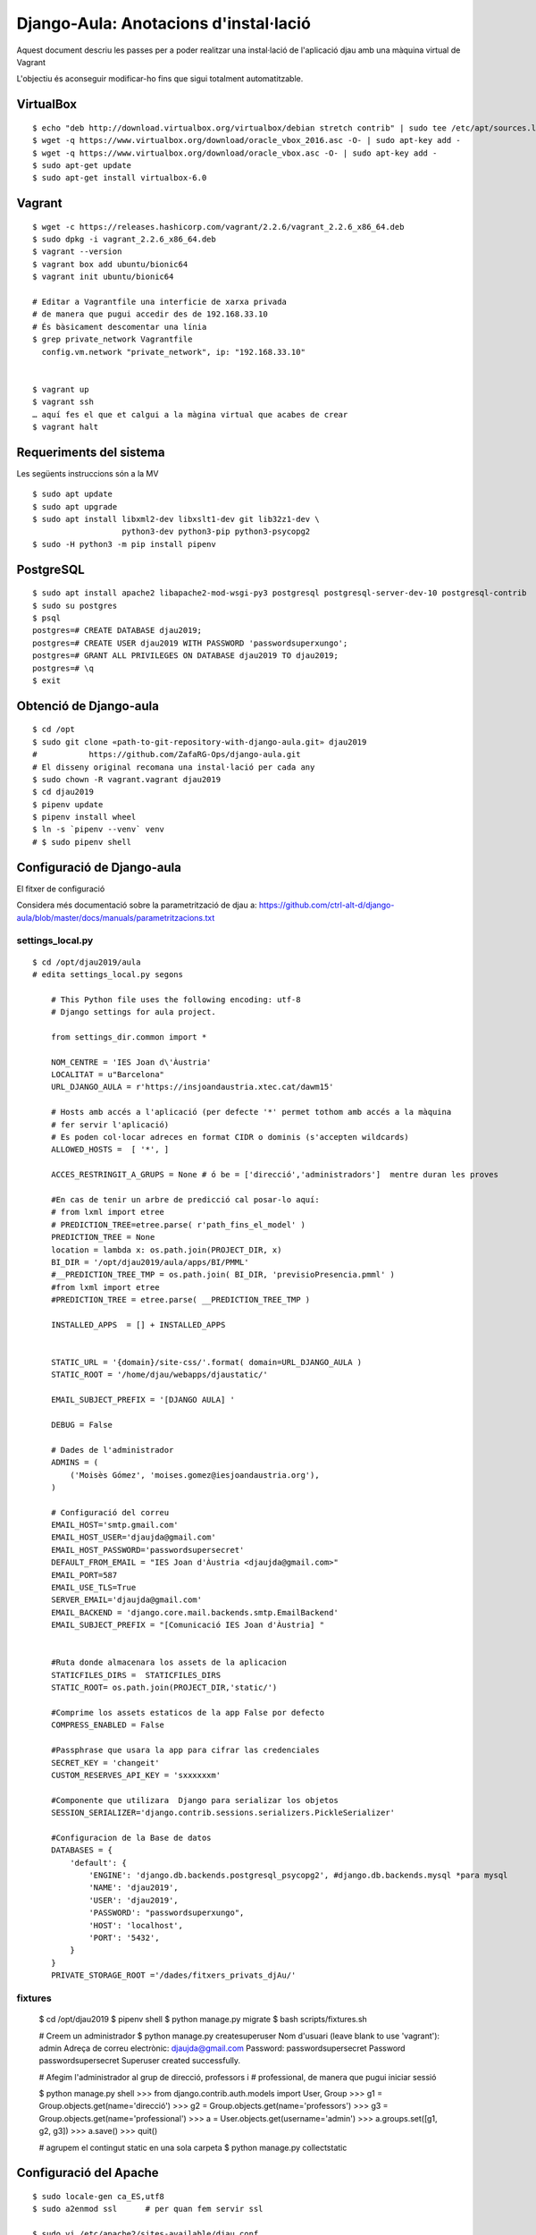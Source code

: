 ######################################
Django-Aula: Anotacions d'instal·lació
######################################

Aquest document descriu les passes per a poder realitzar una instal·lació
de l'aplicació djau amb una màquina virtual de Vagrant

L'objectiu és aconseguir modificar-ho fins que sigui totalment
automatitzable.

VirtualBox
==========

::

    $ echo "deb http://download.virtualbox.org/virtualbox/debian stretch contrib" | sudo tee /etc/apt/sources.list.d/virtualbox.list
    $ wget -q https://www.virtualbox.org/download/oracle_vbox_2016.asc -O- | sudo apt-key add -
    $ wget -q https://www.virtualbox.org/download/oracle_vbox.asc -O- | sudo apt-key add -
    $ sudo apt-get update
    $ sudo apt-get install virtualbox-6.0

Vagrant
=======

::

    $ wget -c https://releases.hashicorp.com/vagrant/2.2.6/vagrant_2.2.6_x86_64.deb
    $ sudo dpkg -i vagrant_2.2.6_x86_64.deb
    $ vagrant --version
    $ vagrant box add ubuntu/bionic64
    $ vagrant init ubuntu/bionic64

    # Editar a Vagrantfile una interficie de xarxa privada
    # de manera que pugui accedir des de 192.168.33.10
    # És bàsicament descomentar una línia
    $ grep private_network Vagrantfile
      config.vm.network "private_network", ip: "192.168.33.10"


    $ vagrant up
    $ vagrant ssh
    … aquí fes el que et calgui a la màgina virtual que acabes de crear
    $ vagrant halt


Requeriments del sistema
========================

Les següents instruccions són a la MV

::

    $ sudo apt update
    $ sudo apt upgrade
    $ sudo apt install libxml2-dev libxslt1-dev git lib32z1-dev \
                       python3-dev python3-pip python3-psycopg2
    $ sudo -H python3 -m pip install pipenv

PostgreSQL
==========

::

    $ sudo apt install apache2 libapache2-mod-wsgi-py3 postgresql postgresql-server-dev-10 postgresql-contrib
    $ sudo su postgres
    $ psql
    postgres=# CREATE DATABASE djau2019;
    postgres=# CREATE USER djau2019 WITH PASSWORD 'passwordsuperxungo';
    postgres=# GRANT ALL PRIVILEGES ON DATABASE djau2019 TO djau2019;
    postgres=# \q
    $ exit


Obtenció de Django-aula
=======================

::

    $ cd /opt
    $ sudo git clone «path-to-git-repository-with-django-aula.git» djau2019
    #           https://github.com/ZafaRG-Ops/django-aula.git
    # El disseny original recomana una instal·lació per cada any
    $ sudo chown -R vagrant.vagrant djau2019
    $ cd djau2019
    $ pipenv update
    $ pipenv install wheel
    $ ln -s `pipenv --venv` venv
    # $ sudo pipenv shell

Configuració de Django-aula
===========================

El fitxer de configuració

Considera més documentació sobre la parametrització de djau a: https://github.com/ctrl-alt-d/django-aula/blob/master/docs/manuals/parametritzacions.txt

settings_local.py
-----------------

::

    $ cd /opt/djau2019/aula
    # edita settings_local.py segons

        # This Python file uses the following encoding: utf-8
        # Django settings for aula project.

        from settings_dir.common import *

        NOM_CENTRE = 'IES Joan d\'Àustria'
        LOCALITAT = u"Barcelona"
        URL_DJANGO_AULA = r'https://insjoandaustria.xtec.cat/dawm15'

        # Hosts amb accés a l'aplicació (per defecte '*' permet tothom amb accés a la màquina
        # fer servir l'aplicació)
        # Es poden col·locar adreces en format CIDR o dominis (s'accepten wildcards)
        ALLOWED_HOSTS =  [ '*', ]

        ACCES_RESTRINGIT_A_GRUPS = None # ó be = ['direcció','administradors']  mentre duran les proves

        #En cas de tenir un arbre de predicció cal posar-lo aquí:
        # from lxml import etree
        # PREDICTION_TREE=etree.parse( r'path_fins_el_model' )
        PREDICTION_TREE = None
        location = lambda x: os.path.join(PROJECT_DIR, x)
        BI_DIR = '/opt/djau2019/aula/apps/BI/PMML'
        #__PREDICTION_TREE_TMP = os.path.join( BI_DIR, 'previsioPresencia.pmml' )
        #from lxml import etree
        #PREDICTION_TREE = etree.parse( __PREDICTION_TREE_TMP )

        INSTALLED_APPS  = [] + INSTALLED_APPS


        STATIC_URL = '{domain}/site-css/'.format( domain=URL_DJANGO_AULA )
        STATIC_ROOT = '/home/djau/webapps/djaustatic/'

        EMAIL_SUBJECT_PREFIX = '[DJANGO AULA] '

        DEBUG = False

        # Dades de l'administrador
        ADMINS = (
            ('Moisès Gómez', 'moises.gomez@iesjoandaustria.org'),
        )

        # Configuració del correu
        EMAIL_HOST='smtp.gmail.com'
        EMAIL_HOST_USER='djaujda@gmail.com'
        EMAIL_HOST_PASSWORD='passwordsupersecret'
        DEFAULT_FROM_EMAIL = "IES Joan d'Àustria <djaujda@gmail.com>"
        EMAIL_PORT=587
        EMAIL_USE_TLS=True
        SERVER_EMAIL='djaujda@gmail.com'
        EMAIL_BACKEND = 'django.core.mail.backends.smtp.EmailBackend'
        EMAIL_SUBJECT_PREFIX = "[Comunicació IES Joan d'Àustria] "


        #Ruta donde almacenara los assets de la aplicacion
        STATICFILES_DIRS =  STATICFILES_DIRS
        STATIC_ROOT= os.path.join(PROJECT_DIR,'static/')

        #Comprime los assets estaticos de la app False por defecto
        COMPRESS_ENABLED = False

        #Passphrase que usara la app para cifrar las credenciales
        SECRET_KEY = 'changeit'
        CUSTOM_RESERVES_API_KEY = 'sxxxxxxm'

        #Componente que utilizara  Django para serializar los objetos
        SESSION_SERIALIZER='django.contrib.sessions.serializers.PickleSerializer'

        #Configuracion de la Base de datos
        DATABASES = {
            'default': {
                'ENGINE': 'django.db.backends.postgresql_psycopg2', #django.db.backends.mysql *para mysql
                'NAME': 'djau2019',
                'USER': 'djau2019',
                'PASSWORD': "passwordsuperxungo",
                'HOST': 'localhost',
                'PORT': '5432',
            }
        }
        PRIVATE_STORAGE_ROOT ='/dades/fitxers_privats_djAu/'

fixtures
--------

    $ cd /opt/djau2019
    $ pipenv shell
    $ python manage.py migrate
    $ bash scripts/fixtures.sh

    # Creem un administrador
    $ python manage.py createsuperuser
    Nom d'usuari (leave blank to use 'vagrant'): admin
    Adreça de correu electrònic: djaujda@gmail.com
    Password: passwordsupersecret
    Password passwordsupersecret
    Superuser created successfully.

    # Afegim l'administrador al grup de direcció, professors i
    # professional, de manera que pugui iniciar sessió

    $ python manage.py shell
    >>> from django.contrib.auth.models import User, Group
    >>> g1 = Group.objects.get(name='direcció')
    >>> g2 = Group.objects.get(name='professors')
    >>> g3 = Group.objects.get(name='professional')
    >>> a = User.objects.get(username='admin')
    >>> a.groups.set([g1, g2, g3])
    >>> a.save()
    >>> quit()

    # agrupem el contingut static en una sola carpeta
    $ python manage.py collectstatic

Configuració del Apache
=======================

::

    $ sudo locale-gen ca_ES,utf8
    $ sudo a2enmod ssl      # per quan fem servir ssl

    $ sudo vi /etc/apache2/sites-available/djau.conf

    <VirtualHost *:80>
            ServerAdmin djaujda@gmail.com
            ServerName insjoandaustria.xtec.cat

            WSGIDaemonProcess djau python-home=/opt/djau2019/venv python-path=/opt/djau2019 \
                locale="ca_ES.utf8"
            WSGIProcessGroup djau
            WSGIApplicationGroup %{GLOBAL}
            WSGIScriptAlias / /opt/djau2019/aula/wsgi.py

            #Alias para contenido estatico de la app

            Alias /site-css/admin /opt/djau2019/static/admin/
            Alias /site-css /opt/djau2019/static/

            ErrorLog /var/log/apache2/djau_error.log

            #Dando acceso a apache a los directorios de la app
            <Directory /opt/djau2019/aula>
                    <Files wsgi.py>
                            Require all granted
                    </Files>
            </Directory>

            <Directory /opt/djau2019/static/>
                    Require all granted
            </Directory>


            <Directory /opt/djau2019/static/admin/>
                    Require all granted
            </Directory>

            LogLevel info

            CustomLog /var/log/apache2/djau_access.log combined

            BrowserMatch ".*MSIE.*" \
                    nokeepalive ssl-unclean-shutdown \
                    downgrade-1.0 force-response-1.0

    </VirtualHost>


    # A continuació la versió ssl (de moment no provada!)
    $ sudo vi /etc/apache2/sites-available/djau_ssl.conf


    # Cal indicar que funcioni amb SSL (TLS) a /opt/djau2019/aula/settings_local.py
    # Cal activar el mòdul ssl: a2enmod ssl

    <VirtualHost *:443>

            ServerAdmin djaujda@gmail.com
            ServerName insjoandaustria.xtec.cat

            WSGIDaemonProcess djau python-home=/opt/djau2019/venv python-path=/opt/djau2019 \
                locale="ca_ES.utf8"
            WSGIProcessGroup djau
            WSGIApplicationGroup %{GLOBAL}
            WSGIScriptAlias / /opt/djau2019/aula/wsgi.py

            # Alies pel contingut static

            Alias /site-css/admin /opt/djau2019/aula/static/admin/
            Alias /site-css /opt/djau2019/aula/static/

            ErrorLog /var/log/apache2/djau_ssl_error.log

            #Dando acceso a apache a los directorios de la app
            <Directory /opt/djau2019/aula>
                    <Files wsgi.py>
                            Require all granted
                    </Files>
            </Directory>

            <Directory /opt/djau2019/aula/static/>
                    Require all granted
            </Directory>


            <Directory /opt/djau2019/aula/static/admin/>
                    Require all granted
            </Directory>

            #SSL Config#########################

            # Generar SelfSignedCertificate
            # openssl req -x509 -nodes -days 365 -newkey rsa:2048 -keyout /etc/ssl/private/badia-selfsigned.key -out /etc/ssl/certs/badia-selfsigned.crt

            SSLEngine on
            SSLCertificateFile /etc/ssl/certs/badia-selfsigned.crt
            SSLCertificateKeyFile /etc/ssl/private/badia-selfsigned.key
            LogLevel warn

            #SSL Config#######################

            LogLevel info

            CustomLog /var/log/apache2/djau_ssl_access.log combined

            BrowserMatch ".*MSIE.*" \
                    nokeepalive ssl-unclean-shutdown \
                    downgrade-1.0 force-response-1.0

    </VirtualHost>

    # De moment farem servir només la versió del port 80
    $ sudo chown -R www-data.www-data /opt/djau2019

    # Donat que estem fent servir pipenv i el venv ha quedat guardat
    # al /home/vagrant/.local, també caldrà afegir permisos per a
    # accedir-hi a www-data. De moment, he afegit www-data al grup vagrant
    # Però caldrà mirar si és una solució segura per producció
    $ sudo adduser www-data vagrant

    # Cal editar el fitxer /opt/djau2019/aula/settings_dir/common.py i
    # afegir '*' a allowed-hosts
    $ grep ALLOWED_HOSTS /opt/djau2019/aula/settings_dir/common.py
    ALLOWED_HOSTS = ['*']

    # Atenció: caldrà estudiar aquest fitxer doncs conté elements de
    # configuració com ara el nom de l'administrador.

    $ sudo a2dissite 000-default.conf
    $ sudo a2ensite djau.conf
    # sudo a2ensite djau_ssl.conf
    $ sudo systemctl reload apache2


TODO List
=========

* estudiar el fitxer /opt/djau2019/aula/settings_dir/common.py

  Conté elements de configuració com ara el nom de l'administrador.

* Estudiar com automatitzar aquestes instruccions de manera que puguin ser
  executades sense assistència.
